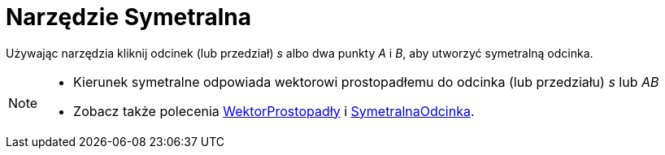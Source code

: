 = Narzędzie Symetralna
:page-en: tools/Perpendicular_Bisector
ifdef::env-github[:imagesdir: /en/modules/ROOT/assets/images]

Używając narzędzia kliknij odcinek (lub przedział) _s_ albo dwa punkty _A_ i _B_, aby utworzyć symetralną odcinka.

[NOTE]
====

* Kierunek symetralne odpowiada wektorowi prostopadłemu do odcinka (lub przedziału) _s_ lub _AB_
* Zobacz także polecenia xref:/commands/WektorProstopadły.adoc[WektorProstopadły] i
xref:/commands/SymetralnaOdcinka.adoc[SymetralnaOdcinka].

====
